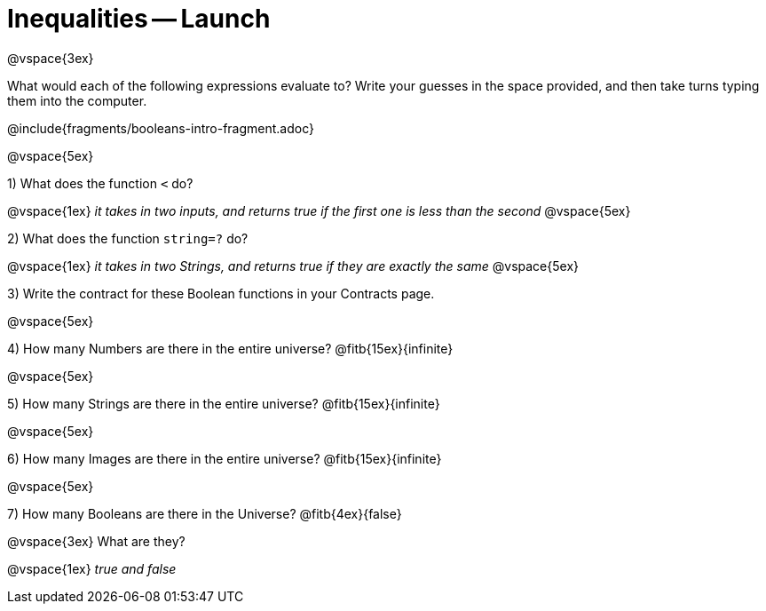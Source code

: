 = Inequalities -- Launch

@vspace{3ex}

What would each of the following expressions evaluate to? Write your guesses in the space provided, and then take turns typing them into the computer.

@include{fragments/booleans-intro-fragment.adoc}

@vspace{5ex}

1) What does the function `<` do?

@vspace{1ex}
__it takes in two inputs, and returns true if the first one is less than the second__
@vspace{5ex}

2) What does the function `string=?` do?

@vspace{1ex}
__it takes in two Strings, and returns true if they are exactly the same__
@vspace{5ex}

3) Write the contract for these Boolean functions in your Contracts page.

@vspace{5ex}

4) How many Numbers are there in the entire universe? @fitb{15ex}{infinite}

@vspace{5ex}

5) How many Strings are there in the entire universe? @fitb{15ex}{infinite}

@vspace{5ex}

6) How many Images are there in the entire universe? @fitb{15ex}{infinite}

@vspace{5ex}

7) How many Booleans are there in the Universe? @fitb{4ex}{false}

@vspace{3ex}
What are they?

@vspace{1ex}
__true and false__